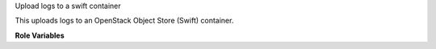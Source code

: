 Upload logs to a swift container

This uploads logs to an OpenStack Object Store (Swift) container.

**Role Variables**

.. zuul:rolevar:: zuul_site_upload_logs
   :default: true

   Controls when logs are uploaded. true, the default, means always
   upload logs. false means never upload logs. 'failure' means to only
   upload logs when the job has failed.

   .. note:: Intended to be set by admins via site-variables.

.. zuul:rolevar:: zuul_log_cloud_config

   Complex argument which contains the cloud configuration in
   os-cloud-config (clouds.yaml) format.  It is expected that this
   argument comes from a `Secret`.

.. zuul:rolevar:: zuul_log_partition
   :default: false

   If set to true, then the first component of the log path will be
   removed from the object name and added to the container name, so
   that logs for different changes are distributed across a large
   number of containers.

.. zuul:rolevar:: zuul_log_container
   :default: logs

   This role will create containers which do not already exist.  If
   partitioning is not enabled, this is the name of the container
   which will be used.  If partitioning is enabled, then this will be
   used as the prefix for the container name which will be separated
   from the partition name by an underscore.  For example, "logs_42"
   would be the container name for partition 42.

   Note that you will want to set this to a value that uniquely
   identifies your Zuul installation if using shared object stores that
   require globally unique container names. For example if using a
   public cloud whose Swift API is provided by Ceph.

.. zuul:rolevar:: zuul_log_container_public
   :default: true

   If the container is created, should it be created with global read
   ACLs.  If the container already exists, it will not be modified.

.. zuul:rolevar:: zuul_log_delete_after
   :default: 15552000

   Number of seconds to delete objects after upload. Default is 6 months
   (15552000 seconds) and if set to 0 X-Delete-After will not be set.

.. zuul:rolevar:: zuul_log_path
   :default: Generated by the role `set-zuul-log-path-fact`

   Prepend this path to the object names when uploading.

.. zuul:rolevar:: zuul_log_create_indexes
   :default: true

   Whether to create `index.html` files with directory indexes.  If set
   to false, Swift containers can be marked with a `Web-Listings=true`
   property to activate Swift's own directory indexing.

.. zuul:rolevar:: zuul_log_path_shard_build
   :default: False

   This var is consumed by set-zuul-log-path-fact which upload-logs-swift
   calls into. If you set this you will get log paths prefixed with the
   first three characters of the build uuid. This will improve log file
   sharding.

   More details can be found at
   :zuul:rolevar:`set-zuul-log-path-fact.zuul_log_path_shard_build`.
